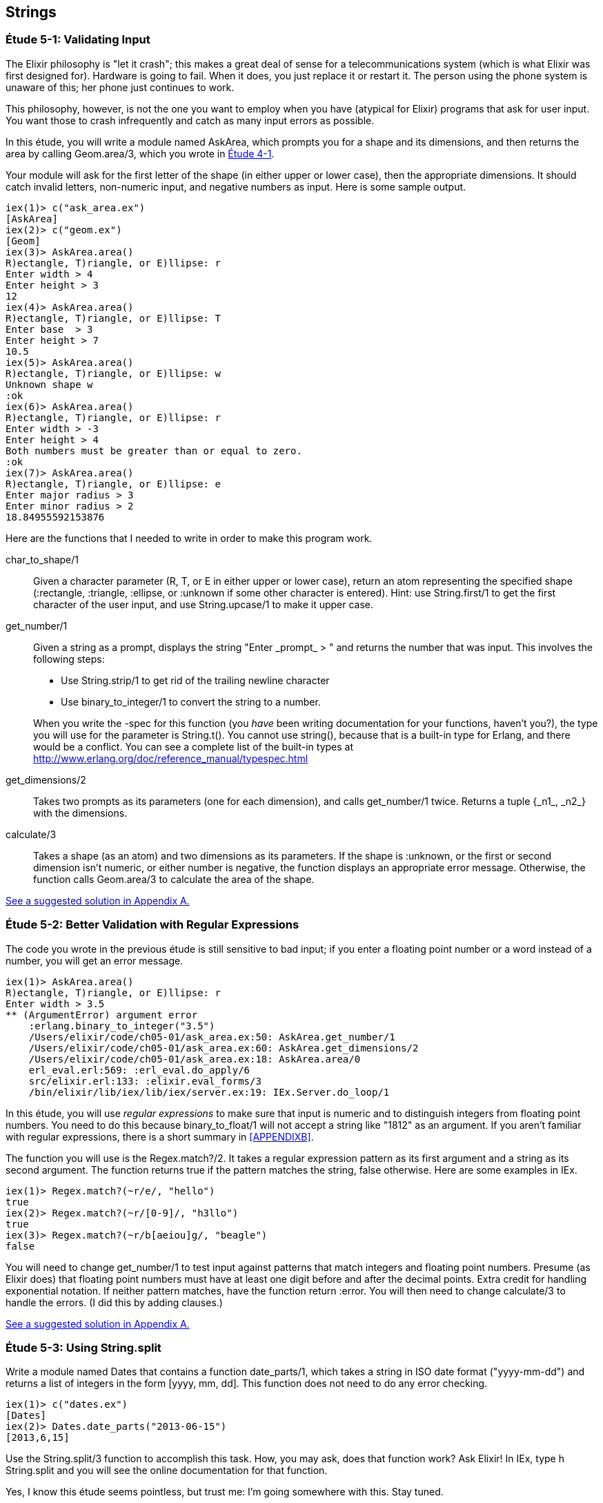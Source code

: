 [[STRINGS]]
Strings
-------

////
NOTE: You can learn more about working with strings in Chapter 2 of _Erlang Programming_, Sections 2.11 and 5.4 of _Programming Erlang_, Section 2.2.6 of _Erlang and OTP in Action_, and Chapter 1 of _Learn You Some Erlang For Great Good!_.
////

[[CH05-ET01]]
Étude 5-1: Validating Input
~~~~~~~~~~~~~~~~~~~~~~~~~~~
The Elixir philosophy is "let it crash"; this makes a great deal of sense
for a telecommunications system (which is what Elixir was first designed for).
Hardware is going to fail. When it does, you just replace it or restart it.
The person using the phone system is unaware of this; her phone just
continues to work.

This philosophy, however, is not the one you want to employ when you
have (atypical for Elixir) programs that ask for user input.
You want those to crash infrequently and catch as many input errors as possible.

In this étude, you will write a module named +AskArea+, which prompts you
for a shape and its dimensions, and then returns the area by calling
+Geom.area/3+, which you wrote in <<CH04-ET01,Étude 4-1>>.

Your module will ask for the first letter of the shape (in either upper
or lower case), then the appropriate dimensions. It should catch invalid
letters, non-numeric input, and negative numbers as input.
Here is some sample output.

// [source,iex]
-------
iex(1)> c("ask_area.ex")
[AskArea]
iex(2)> c("geom.ex")
[Geom]
iex(3)> AskArea.area()
R)ectangle, T)riangle, or E)llipse: r
Enter width > 4
Enter height > 3
12
iex(4)> AskArea.area()
R)ectangle, T)riangle, or E)llipse: T
Enter base  > 3
Enter height > 7
10.5
iex(5)> AskArea.area()
R)ectangle, T)riangle, or E)llipse: w
Unknown shape w
:ok
iex(6)> AskArea.area()
R)ectangle, T)riangle, or E)llipse: r
Enter width > -3
Enter height > 4
Both numbers must be greater than or equal to zero.
:ok
iex(7)> AskArea.area()
R)ectangle, T)riangle, or E)llipse: e
Enter major radius > 3
Enter minor radius > 2
18.84955592153876
-------

Here are the functions that I needed to write in order to make this
program work.

+char_to_shape/1+::
  Given a character parameter (+R+, +T+, or +E+ in either upper or lower case),
  return an atom representing the specified shape (+:rectangle+,
  +:triangle+, +:ellipse+, or +:unknown+ if some other character is entered). Hint: use +String.first/1+ to get the first character of
  the user input, and use +String.upcase/1+ to make it upper case.

+get_number/1+::
  Given a string as a prompt, displays the string
  +"Enter _prompt_ > "+ and returns the number that was input.
  This involves the following steps:
  
  * Use +String.strip/1+ to get rid of the trailing newline character
  * Use +binary_to_integer/1+ to convert the string to a number.

+
When you write the +-spec+ for this function (you _have_ been
writing documentation for your functions, haven't you?), the type
you will use for the parameter is +String.t()+. You cannot use
+string()+, because that is a built-in type for Erlang, and there
would be a conflict. You can see a complete
list of the built-in types at
http://www.erlang.org/doc/reference_manual/typespec.html

+get_dimensions/2+::
  Takes two prompts as its parameters (one for each dimension), and calls
  +get_number/1+ twice. Returns a tuple +{_n1_, _n2_}+ with the dimensions.

+calculate/3+::
  Takes a shape (as an atom) and two dimensions as its parameters.
  If the shape is +:unknown+, or the first or second dimension isn't numeric,
  or either number is negative, the function displays an
  appropriate error message. Otherwise, the function calls
  +Geom.area/3+ to calculate the area of the shape.

<<SOLUTION05-ET01,See a suggested solution in Appendix A.>>


[[CH05-ET02]]
Étude 5-2: Better Validation with Regular Expressions
~~~~~~~~~~~~~~~~~~~~~~~~~~~~~~~~~~~~~~~~~~~~~~~~~~~~~
The code you wrote in the previous étude is still sensitive to bad input;
if you enter a floating point number or a word instead of a number, you
will get an error message.

// [source,iex]
----
iex(1)> AskArea.area()
R)ectangle, T)riangle, or E)llipse: r
Enter width > 3.5
** (ArgumentError) argument error
    :erlang.binary_to_integer("3.5")
    /Users/elixir/code/ch05-01/ask_area.ex:50: AskArea.get_number/1
    /Users/elixir/code/ch05-01/ask_area.ex:60: AskArea.get_dimensions/2
    /Users/elixir/code/ch05-01/ask_area.ex:18: AskArea.area/0
    erl_eval.erl:569: :erl_eval.do_apply/6
    src/elixir.erl:133: :elixir.eval_forms/3
    /bin/elixir/lib/iex/lib/iex/server.ex:19: IEx.Server.do_loop/1
----

In this étude, you will use _regular expressions_ to make sure that input is numeric and to distinguish integers from floating point numbers. You need to do this because +binary_to_float/1+ will not accept a string like +"1812"+ as an argument. If you aren't familiar with regular expressions, there is a short summary in <<APPENDIXB>>.

The function you will use is the +Regex.match?/2+. It takes a regular expression pattern as its first argument and a string as its second argument. The function returns +true+ if the pattern matches the string, +false+ otherwise. Here are some examples in IEx.

// [source,iex]
----
iex(1)> Regex.match?(~r/e/, "hello")             
true
iex(2)> Regex.match?(~r/[0-9]/, "h3llo")
true
iex(3)> Regex.match?(~r/b[aeiou]g/, "beagle")
false
----

You will need to change +get_number/1+ to test input against patterns that match integers and floating point numbers. Presume (as Elixir does) that floating point numbers must have at least one digit before and after the decimal points. Extra credit for handling exponential notation. If neither pattern matches, have the function return +:error+. You will then need to change +calculate/3+ to handle the errors. (I did this by adding clauses.)

<<SOLUTION05-ET02,See a suggested solution in Appendix A.>>

[[CH05-ET03]]
Étude 5-3: Using String.split
~~~~~~~~~~~~~~~~~~~~~~~~~~~~~
Write a module named +Dates+ that contains a function
+date_parts/1+, which takes a string in ISO date format
(+"yyyy-mm-dd"+) and
returns a list of integers in the form
+[yyyy, mm, dd]+. This function does not need to do any error checking.

// [source, iex]
----
iex(1)> c("dates.ex")
[Dates]
iex(2)> Dates.date_parts("2013-06-15")
[2013,6,15]
----

Use the +String.split/3+ function to accomplish this task.
How, you may ask, does that function work? Ask Elixir!
In IEx, type +h String.split+ and you will see the online documentation for 
that function.

Yes, I know this étude seems pointless, but trust me:
I'm going somewhere with this. Stay tuned.

<<SOLUTION05-ET03,See a suggested solution in Appendix A.>>

